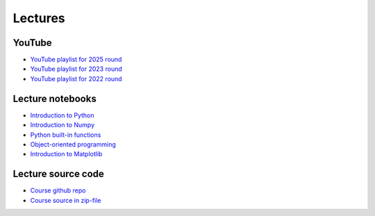 ********
Lectures
********

YouTube
=======

* `YouTube playlist for 2025 round <https://www.youtube.com/playlist?list=PLgLiRoLGqjOh7wH9tpTV8UBMR1uKAov0x>`_
* `YouTube playlist for 2023 round <https://www.youtube.com/playlist?list=PLgLiRoLGqjOiNVW08NJmcUYedk4OEIF0u>`_
* `YouTube playlist for 2022 round <https://www.youtube.com/playlist?list=PLgLiRoLGqjOjT7KExlcPEULqMOwdqCRZt>`_

Lecture notebooks
=================

* `Introduction to Python <https://colab.research.google.com/github/jonaslindemann/compute-course-public/blob/master/general/2025/Introduction_to_Python.ipynb>`_
* `Introduction to Numpy <https://colab.research.google.com/github/jonaslindemann/compute-course-public/blob/master/general/2025/Introduction_to_NumPy.ipynb>`_
* `Python built-in functions <https://colab.research.google.com/github/jonaslindemann/compute-course-public/blob/master/general/2025/Python_built_in_functions.ipynb>`_ 
* `Object-oriented programming <https://colab.research.google.com/github/jonaslindemann/compute-course-public/blob/master/general/2025/Object_oriented_programming_in_Python.ipynb>`_ 
* `Introduction to Matplotlib <https://colab.research.google.com/github/jonaslindemann/compute-course-public/blob/master/general/2025/Introduction_to_Matplotlib.ipynb>`_

Lecture source code
===================

* `Course github repo <https://github.com/jonaslindemann/compute-course-public>`_
* `Course source in zip-file <https://github.com/jonaslindemann/compute-course-public/archive/refs/heads/master.zip>`_


